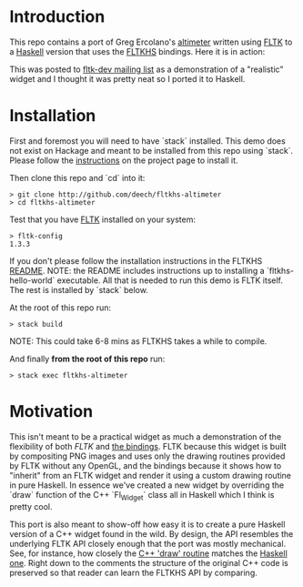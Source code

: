 * Introduction
  This repo contains a port of Greg Ercolano's [[http://seriss.com/people/erco/fltk/#Altimeter][altimeter]] written using [[http://fltk.org][FLTK]] to a [[https://github.com/deech/fltkhs-altimeter/blob/master/src/fltkhs-altimeter-demo.hs][Haskell]] version that
  uses the [[http://hackage.haskell.org/package/fltkhs][FLTKHS]] bindings. Here it is in action:

  [[file:altimeter-recording.gif]]

  This was posted to [[https://groups.google.com/d/msg/fltkgeneral/Gz5zgN2u028/KLEfVSXZCwAJ][fltk-dev mailing list]] as a demonstration of a
  "realistic" widget and I thought it was pretty neat so I ported it to Haskell.
* Installation
  First and foremost you will need to have `stack` installed. This demo does not
  exist on Hackage and meant to be installed from this repo using `stack`.
  Please follow the [[https://docs.haskellstack.org/en/stable/README/][instructions]] on the project page to install it.

  Then clone this repo and `cd` into it:
  #+BEGIN_EXAMPLE
  > git clone http://github.com/deech/fltkhs-altimeter
  > cd fltkhs-altimeter
  #+END_EXAMPLE

  Test that you have [[http://fltk.org][FLTK]] installed on your system:
  #+BEGIN_EXAMPLE
  > fltk-config
  1.3.3
  #+END_EXAMPLE

  If you don't please follow the installation instructions in the FLTKHS [[http://github.com/deech/fltkhs][README]].
  NOTE: the README includes instructions up to installing a `fltkhs-hello-world`
  executable. All that is needed to run this demo is FLTK itself. The rest is
  installed by `stack` below.

  At the root of this repo run:
  #+BEGIN_EXAMPLE
  > stack build
  #+END_EXAMPLE
  NOTE: This could take 6-8 mins as FLTKHS takes a while to compile.

  And finally *from the root of this repo* run:
  #+BEGIN_EXAMPLE
  > stack exec fltkhs-altimeter
  #+END_EXAMPLE

* Motivation
  This isn't meant to be a practical widget as much a demonstration of the
  flexibility of both [[fltk.org][FLTK]] and [[http://hackage.haskell.org/package/fltkhs][the bindings]]. FLTK because this widget is built
  by compositing PNG images and uses only the drawing routines provided by FLTK
  without any OpenGL, and the bindings because it shows how to "inherit" from an
  FLTK widget and render it using a custom drawing routine in pure Haskell. In
  essence we've created a new widget by overriding the `draw` function of the
  C++ `Fl_Widget` class all in Haskell which I think is pretty cool.

  This port is also meant to show-off how easy it is to create a pure Haskell
  version of a C++ widget found in the wild. By design, the API resembles the
  underlying FLTK API closely enough that the port was mostly mechanical. See,
  for instance, how closely the [[http://seriss.com/people/erco/fltk/#Altimeter][C++ 'draw' routine]] matches the [[https://github.com/deech/fltkhs-altimeter/blob/master/src/fltkhs-altimeter-demo.hs#L63][Haskell one]].
  Right down to the comments the structure of the original C++ code is preserved
  so that reader can learn the FLTKHS API by comparing.
